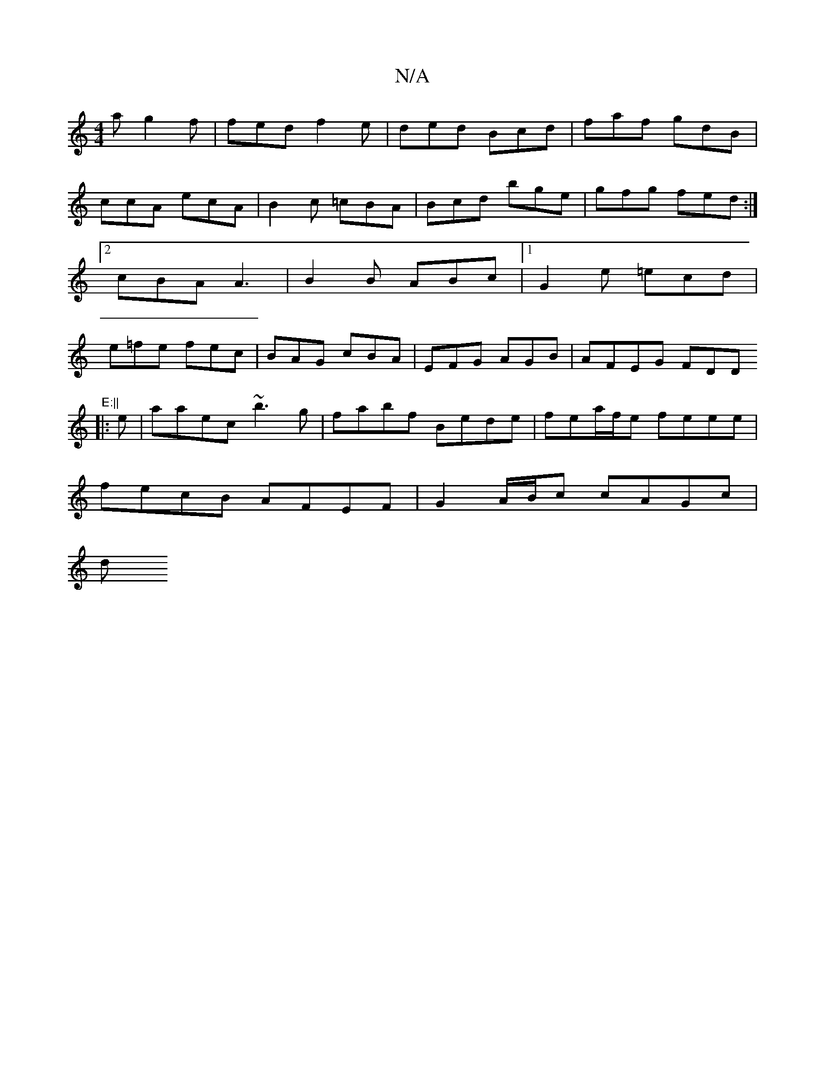 X:1
T:N/A
M:4/4
R:N/A
K:Cmajor
a g2f|fed f2e|ded Bcd|faf gdB|ccA ecA|B2c =cBA|Bcd bge|gfg fed:|2 cBA A3|B2B ABc|1 G2e =ecd|e=fe fec|BAG cBA|EFG AGB |AFEG FDD"E:||
|: e |aaec ~b3g|fabf Bede|fea/f/e feee|
fecB AFEF|G2 A/B/c cAG=(c|
d